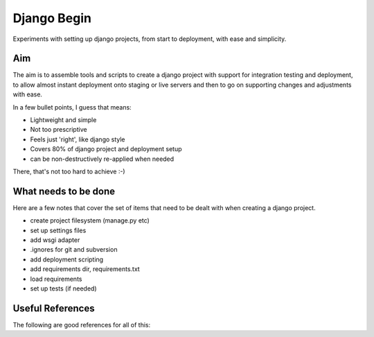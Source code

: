 Django Begin
============

Experiments with setting up django projects, from start to deployment, with ease and simplicity.

Aim
---

The aim is to assemble tools and scripts to create a django project with support for integration testing
and deployment, to allow almost instant deployment onto staging or live servers and then to go on
supporting changes and adjustments with ease.

In a few bullet points, I guess that means:

* Lightweight and simple
* Not too prescriptive
* Feels just 'right', like django style
* Covers 80% of django project and deployment setup
* can be non-destructively re-applied when needed

There, that's not too hard to achieve :-)

What needs to be done
---------------------

Here are a few notes that cover the set of items that need to be dealt with when creating a django project.

* create project filesystem (manage.py etc)
* set up settings files
* add wsgi adapter
* .ignores for git and subversion
* add deployment scripting
* add requirements dir, requirements.txt
* load requirements
* set up tests (if needed)


Useful References
-----------------

The following are good references for all of this:


